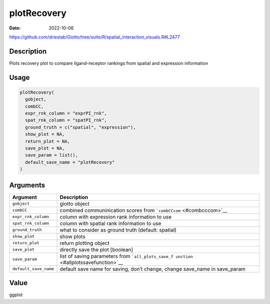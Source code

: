 ============
plotRecovery
============

:Date: 2022-10-06

https://github.com/drieslab/Giotto/tree/suite/R/spatial_interaction_visuals.R#L2477

Description
===========

Plots recovery plot to compare ligand-receptor rankings from spatial and
expression information

Usage
=====

.. code:: r

   plotRecovery(
     gobject,
     combCC,
     expr_rnk_column = "exprPI_rnk",
     spat_rnk_column = "spatPI_rnk",
     ground_truth = c("spatial", "expression"),
     show_plot = NA,
     return_plot = NA,
     save_plot = NA,
     save_param = list(),
     default_save_name = "plotRecovery"
   )

Arguments
=========

+-------------------------------+--------------------------------------+
| Argument                      | Description                          |
+===============================+======================================+
| ``gobject``                   | giotto object                        |
+-------------------------------+--------------------------------------+
| ``combCC``                    | combined communinication scores from |
|                               | ```combCCcom`` <#combcccom>`__       |
+-------------------------------+--------------------------------------+
| ``expr_rnk_column``           | column with expression rank          |
|                               | information to use                   |
+-------------------------------+--------------------------------------+
| ``spat_rnk_column``           | column with spatial rank information |
|                               | to use                               |
+-------------------------------+--------------------------------------+
| ``ground_truth``              | what to consider as ground truth     |
|                               | (default: spatial)                   |
+-------------------------------+--------------------------------------+
| ``show_plot``                 | show plots                           |
+-------------------------------+--------------------------------------+
| ``return_plot``               | return plotting object               |
+-------------------------------+--------------------------------------+
| ``save_plot``                 | directly save the plot [boolean]     |
+-------------------------------+--------------------------------------+
| ``save_param``                | list of saving parameters from       |
|                               | ```all_plots_save_f                  |
|                               | unction`` <#allplotssavefunction>`__ |
+-------------------------------+--------------------------------------+
| ``default_save_name``         | default save name for saving, don’t  |
|                               | change, change save_name in          |
|                               | save_param                           |
+-------------------------------+--------------------------------------+

Value
=====

ggplot
